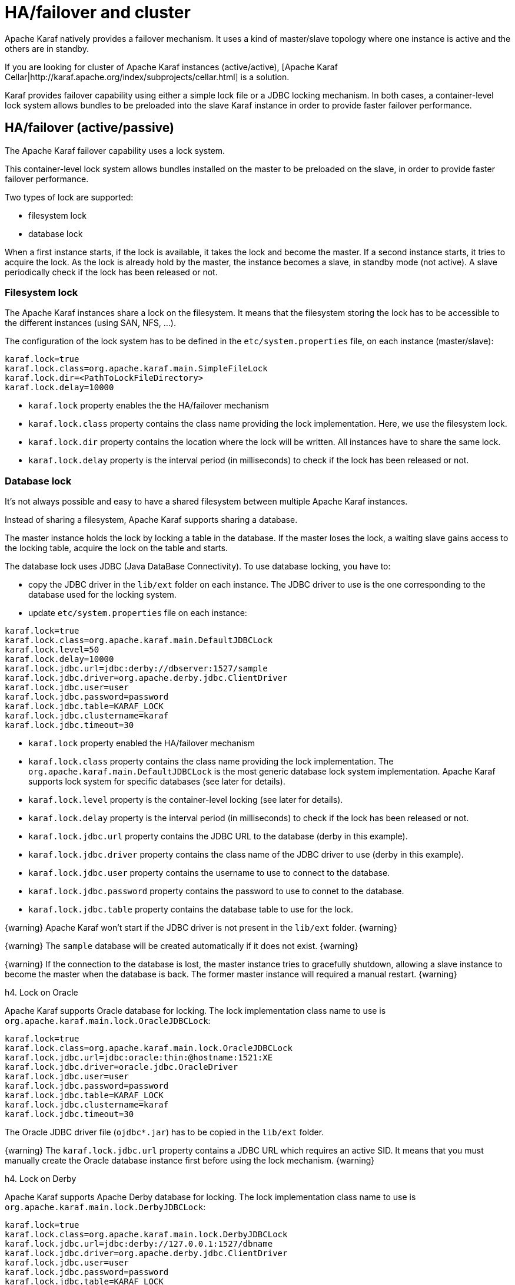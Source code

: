 // 
// Licensed under the Apache License, Version 2.0 (the "License");
// you may not use this file except in compliance with the License.
// You may obtain a copy of the License at
// 
//      http://www.apache.org/licenses/LICENSE-2.0
// 
// Unless required by applicable law or agreed to in writing, software
// distributed under the License is distributed on an "AS IS" BASIS,
// WITHOUT WARRANTIES OR CONDITIONS OF ANY KIND, either express or implied.
// See the License for the specific language governing permissions and
// limitations under the License.
// 

=  HA/failover and cluster

Apache Karaf natively provides a failover mechanism. It uses a kind of master/slave topology where one instance is active
and the others are in standby.

If you are looking for cluster of Apache Karaf instances (active/active), [Apache Karaf Cellar|http://karaf.apache.org/index/subprojects/cellar.html] is a solution.

Karaf provides failover capability using either a simple lock file or a JDBC locking mechanism.
In both cases, a container-level lock system allows bundles to be preloaded into the slave Karaf instance in order to provide faster failover performance.

==  HA/failover (active/passive)

The Apache Karaf failover capability uses a lock system.

This container-level lock system allows bundles installed on the master to be preloaded on the slave, in order to provide faster failover performance.

Two types of lock are supported:

* filesystem lock
* database lock

When a first instance starts, if the lock is available, it takes the lock and become the master.
If a second instance starts, it tries to acquire the lock. As the lock is already hold by the master, the instance becomes
a slave, in standby mode (not active). A slave periodically check if the lock has been released or not.

===  Filesystem lock

The Apache Karaf instances share a lock on the filesystem. It means that the filesystem storing the lock has to be accessible
to the different instances (using SAN, NFS, ...).

The configuration of the lock system has to be defined in the `etc/system.properties` file, on each instance (master/slave):

----
karaf.lock=true
karaf.lock.class=org.apache.karaf.main.SimpleFileLock
karaf.lock.dir=<PathToLockFileDirectory>
karaf.lock.delay=10000
----

* `karaf.lock` property enables the the HA/failover mechanism
* `karaf.lock.class` property contains the class name providing the lock implementation. Here, we use the filesystem lock.
* `karaf.lock.dir` property contains the location where the lock will be written. All instances have to share the same lock.
* `karaf.lock.delay` property is the interval period (in milliseconds) to check if the lock has been released or not.

===  Database lock

It's not always possible and easy to have a shared filesystem between multiple Apache Karaf instances.

Instead of sharing a filesystem, Apache Karaf supports sharing a database.

The master instance holds the lock by locking a table in the database. If the master loses the lock, a waiting slave
gains access to the locking table, acquire the lock on the table and starts.

The database lock uses JDBC (Java DataBase Connectivity). To use database locking, you have to:

* copy the JDBC driver in the `lib/ext` folder on each instance. The JDBC driver to use is the one corresponding to the
 database used for the locking system.
* update `etc/system.properties` file on each instance:

----
karaf.lock=true
karaf.lock.class=org.apache.karaf.main.DefaultJDBCLock
karaf.lock.level=50
karaf.lock.delay=10000
karaf.lock.jdbc.url=jdbc:derby://dbserver:1527/sample
karaf.lock.jdbc.driver=org.apache.derby.jdbc.ClientDriver
karaf.lock.jdbc.user=user
karaf.lock.jdbc.password=password
karaf.lock.jdbc.table=KARAF_LOCK
karaf.lock.jdbc.clustername=karaf
karaf.lock.jdbc.timeout=30
----

* `karaf.lock` property enabled the HA/failover mechanism
* `karaf.lock.class` property contains the class name providing the lock implementation. The `org.apache.karaf.main.DefaultJDBCLock`
 is the most generic database lock system implementation. Apache Karaf supports lock system for specific databases (see later for details).
* `karaf.lock.level` property is the container-level locking (see later for details).
* `karaf.lock.delay` property is the interval period (in milliseconds) to check if the lock has been released or not.
* `karaf.lock.jdbc.url` property contains the JDBC URL to the database (derby in this example).
* `karaf.lock.jdbc.driver` property contains the class name of the JDBC driver to use (derby in this example).
* `karaf.lock.jdbc.user` property contains the username to use to connect to the database.
* `karaf.lock.jdbc.password` property contains the password to use to connet to the database.
* `karaf.lock.jdbc.table` property contains the database table to use for the lock.

{warning}
Apache Karaf won't start if the JDBC driver is not present in the `lib/ext` folder.
{warning}

{warning}
The `sample` database will be created automatically if it does not exist.
{warning}

{warning}
If the connection to the database is lost, the master instance tries to gracefully shutdown, allowing a slave instance to
become the master when the database is back. The former master instance will required a manual restart.
{warning}

h4. Lock on Oracle

Apache Karaf supports Oracle database for locking. The lock implementation class name to use is `org.apache.karaf.main.lock.OracleJDBCLock`:

----
karaf.lock=true
karaf.lock.class=org.apache.karaf.main.lock.OracleJDBCLock
karaf.lock.jdbc.url=jdbc:oracle:thin:@hostname:1521:XE
karaf.lock.jdbc.driver=oracle.jdbc.OracleDriver
karaf.lock.jdbc.user=user
karaf.lock.jdbc.password=password
karaf.lock.jdbc.table=KARAF_LOCK
karaf.lock.jdbc.clustername=karaf
karaf.lock.jdbc.timeout=30
----

The Oracle JDBC driver file (`ojdbc*.jar`) has to be copied in the `lib/ext` folder.

{warning}
The `karaf.lock.jdbc.url` property contains a JDBC URL which requires an active SID. It means that you must manually create the Oracle
database instance first before using the lock mechanism.
{warning}

h4. Lock on Derby

Apache Karaf supports Apache Derby database for locking. The lock implementation class name to use is `org.apache.karaf.main.lock.DerbyJDBCLock`:

----
karaf.lock=true
karaf.lock.class=org.apache.karaf.main.lock.DerbyJDBCLock
karaf.lock.jdbc.url=jdbc:derby://127.0.0.1:1527/dbname
karaf.lock.jdbc.driver=org.apache.derby.jdbc.ClientDriver
karaf.lock.jdbc.user=user
karaf.lock.jdbc.password=password
karaf.lock.jdbc.table=KARAF_LOCK
karaf.lock.jdbc.clustername=karaf
karaf.lock.jdbc.timeout=30
----

The Derby JDBC driver file name has to be copied in the `lib/ext` folder.

h4.Lock on MySQL

Apache Karaf supports MySQL database for locking. The lock implementation class name to use is `org.apache.karaf.main.lock.MySQLJDBCLock`:

----
karaf.lock=true
karaf.lock.class=org.apache.karaf.main.lock.MySQLJDBCLock
karaf.lock.jdbc.url=jdbc:mysql://127.0.0.1:3306/dbname
karaf.lock.jdbc.driver=com.mysql.jdbc.Driver
karaf.lock.jdbc.user=user
karaf.lock.jdbc.password=password
karaf.lock.jdbc.table=KARAF_LOCK
karaf.lock.jdbc.clustername=karaf
karaf.lock.jdbc.timeout=30
----

The MySQL JDBC driver file name has to be copied in `lib/ext` folder.

h4. Lock on PostgreSQL

Apache Karaf supports PostgreSQL database for locking. The lock implementation class name to use is `org.apache.karaf.main.lock.PostgreSQLJDBCLock`:

----
karaf.lock=true
karaf.lock.class=org.apache.karaf.main.lock.PostgreSQLJDBCLock
karaf.lock.jdbc.url=jdbc:postgresql://127.0.0.1:1527/dbname
karaf.lock.jdbc.driver=org.postgresql.Driver
karaf.lock.jdbc.user=user
karaf.lock.jdbc.password=password
karaf.lock.jdbc.table=KARAF_LOCK
karaf.lock.jdbc.clustername=karaf
karaf.lock.jdbc.timeout=0
----

The PostgreSQL JDBC driver file has to be copied in the `lib/ext` folder.

h4. Lock on Microsoft SQLServer

Apache Karaf supports Microsoft SQLServer database for locking. The lock implementation class name to use is `org.apache.karaf.main.lock.SQLServerJDBCLock`:

----
karaf.lock=true
karaf.lock.class=org.apache.karaf.main.lock.SQLServerJDBCLock
karaf.lock.level=50
karaf.lock.delay=10000
karaf.lock.jdbc.url=jdbc:jtds:sqlserver://127.0.0.1;databaseName=sample
karaf.lock.jdbc.driver=net.sourceforge.jtds.jdbc.Driver
karaf.lock.jdbc.user=user
karaf.lock.jdbc.password=password
karaf.lock.jdbc.table=KARAF_LOCK
karaf.lock.jdbc.clustername=karaf
karaf.lock.jdbc.timeout=30
----

The JTDS JDBC driver file has to be copied in the `lib/ext` folder.

===  Container-level locking

Apache Karaf supports container-level locking. It allows bundles to be preloaded into the slave instance.
Thanks to that, switching to a slave instance is very fast as the slave instance already contains all required bundles.

The container-level locking is supported in both filesystem and database lock mechanisms.

The container-level locking uses the `karaf.lock.level` property:

----
karaf.lock.level=50
----

The `karaf.lock.level` property tells the Karaf instance how far up the boot process to bring the OSGi container.
All bundles with an ID equals or lower to this start level will be started in that Karaf instance.

As reminder, the bundles start levels are specified in `etc/startup.properties`, in the `url=level` format.

|| Level || Behavior ||
| 1 | A 'cold' standby instance. Core bundles are not loaded into container. Slaves will wait until lock acquired to start server. |
| <50 | A 'hot' standby instance. Core bundles are loaded into the container. Slaves will wait until lock acquired to start user level bundles. The console will be accessible for each slave instance at this level. |
| >50 | This setting is not recommended as user bundles will end up being started. |

{warning}
Using 'hot' standby means that the slave instances are running and bind some ports. So, if you use master and slave instances on the same machine, you have
to update the slave configuration to bind the services (ssh, JMX, etc) on different port numbers.
{warning}

==  Cluster (active/active)

Apache Karaf doesn't natively support cluster. By cluster, we mean several active instances, synchronized with each other.

However, [Apache Karaf Cellar|http://karaf.apache.org/index/subprojects/cellar.html] can be installed to provide cluster support.

See the [Apache Karaf Cellar website|http://karaf.apache.org/index/subprojects/cellar.html] for details.
